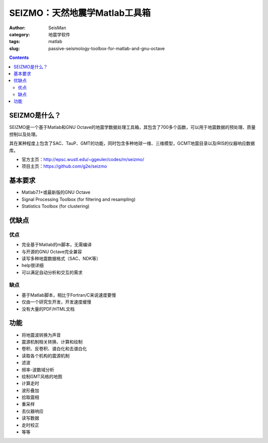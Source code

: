 SEIZMO：天然地震学Matlab工具箱
##############################

:author: SeisMan
:category: 地震学软件
:tags: matlab
:slug: passive-seismology-toolbox-for-matlab-and-gnu-octave

.. contents::

SEIZMO是什么？
==============

SEIZMO是一个基于Matlab和GNU Octave的地震学数据处理工具箱，其包含了700多个函数，可以用于地震数据的预处理、质量控制以及处理。

其在某种程度上包含了SAC、TauP、GMT的功能，同时包含多种地球一维、三维模型，GCMT地震目录以及IRIS的仪器响应数据库。

- 官方主页：http://epsc.wustl.edu/~ggeuler/codes/m/seizmo/
- 项目主页：https://github.com/g2e/seizmo

基本要求
========

- Matlab7.1+或最新版的GNU Octave
- Signal Processing Toolbox  (for filtering and resampling)
- Statistics Toolbox (for clustering)

优缺点
======

优点
----

- 完全基于Matlab的m脚本，无需编译
- 与开源的GNU Octave完全兼容
- 读写多种地震数据格式（SAC、NDK等）
- help很详细
- 可以满足自动分析和交互的需求

缺点
----

- 基于Matlab脚本，相比于Fortran/C来说速度要慢
- 仅由一个研究生开发，开发速度缓慢
- 没有大量的PDF/HTML文档

功能
====

- 将地震波转换为声音
- 震源机制相关转换、计算和绘制
- 卷积、反卷积、谱白化和去谱白化
- 读取各个机构的震源机制
- 滤波
- 频率-波数域分析
- 绘制GMT风格的地图
- 计算走时
- 波形叠加
- 拾取震相
- 重采样
- 去仪器响应
- 读写数据
- 走时校正
- 等等


